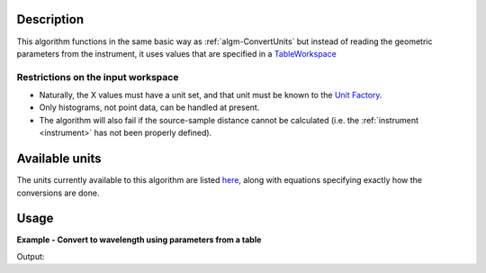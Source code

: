 
.. algorithm::

.. summary::

.. relatedAlgorithms::

.. properties::

Description
-----------

This algorithm functions in the same basic way as :ref:`algm-ConvertUnits` but
instead of reading the geometric parameters from the instrument, it uses values
that are specified in a `TableWorkspace <http://www.mantidproject.org/TableWorkspace>`__

Restrictions on the input workspace
###################################

-  Naturally, the X values must have a unit set, and that unit must be
   known to the `Unit Factory <http://www.mantidproject.org/Units>`__.
-  Only histograms, not point data, can be handled at present.
-  The algorithm will also fail if the source-sample distance cannot be
   calculated (i.e. the :ref:`instrument <instrument>` has not been
   properly defined).

Available units
---------------

The units currently available to this algorithm are listed
`here <http://www.mantidproject.org/Units>`__, along with equations specifying exactly how the
conversions are done.

Usage
-----

**Example - Convert to wavelength using parameters from a table**

.. testcode:: ConvertUnitsUsingDetectorTableExample

   # Create a host workspace
   ws = CreateSampleWorkspace("Histogram",NumBanks=1,BankPixelWidth=1)
   # Create a TableWorkspace to hold the detector parameters
   detpars = CreateEmptyTableWorkspace()
   detpars.addColumn("int", "spectra")
   detpars.addColumn("double", "l1")
   detpars.addColumn("double", "l2")
   detpars.addColumn("double", "twotheta")
   detpars.addColumn("double", "efixed")
   detpars.addColumn("int", "emode")

   # Add the parameters
   detpars.addRow([1, 10.0, 5.0, 90.0, 0.0, 0])

   wsOut = ConvertUnitsUsingDetectorTable(ws,Target="Wavelength",DetectorParameters=detpars)

   print("Input {}".format(ws.readX(0)[ws.blocksize()-1]))
   print("Output {:.11f}".format(wsOut.readX(0)[wsOut.blocksize()-1]))

Output:

.. testoutput:: ConvertUnitsUsingDetectorTableExample

   Input 19800.0
   Output 5.22196485301

.. categories::

.. sourcelink::
